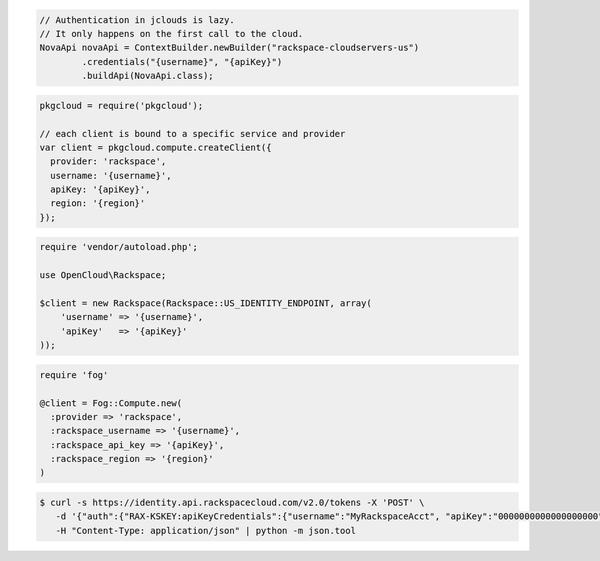 .. code-block:: csharp

.. code-block:: java

    // Authentication in jclouds is lazy.
    // It only happens on the first call to the cloud.
    NovaApi novaApi = ContextBuilder.newBuilder("rackspace-cloudservers-us")
            .credentials("{username}", "{apiKey}")
            .buildApi(NovaApi.class);

.. code-block:: javascript

    pkgcloud = require('pkgcloud');

    // each client is bound to a specific service and provider
    var client = pkgcloud.compute.createClient({
      provider: 'rackspace',
      username: '{username}',
      apiKey: '{apiKey}',
      region: '{region}'
    });

.. code-block:: php

    require 'vendor/autoload.php';

    use OpenCloud\Rackspace;

    $client = new Rackspace(Rackspace::US_IDENTITY_ENDPOINT, array(
        'username' => '{username}',
        'apiKey'   => '{apiKey}'
    ));

.. code-block:: python

.. code-block:: ruby

    require 'fog'

    @client = Fog::Compute.new(
      :provider => 'rackspace',
      :rackspace_username => '{username}',
      :rackspace_api_key => '{apiKey}',
      :rackspace_region => '{region}'
    )

.. code-block:: shell
  
  $ curl -s https://identity.api.rackspacecloud.com/v2.0/tokens -X 'POST' \
     -d '{"auth":{"RAX-KSKEY:apiKeyCredentials":{"username":"MyRackspaceAcct", "apiKey":"0000000000000000000"}}}' \
     -H "Content-Type: application/json" | python -m json.tool